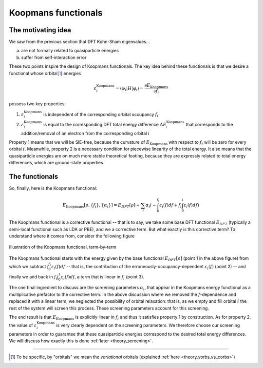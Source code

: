Koopmans functionals
====================

The motivating idea
-------------------

We saw from the previous section that DFT Kohn-Sham eigenvalues...

a. are not formally related to quasiparticle energies
b. suffer from self-interaction error

These two points inspire the design of Koopmans functionals. The key idea behind these functionals is that we desire a functional whose orbital\ [#]_ energies

.. math:: \varepsilon^\text{Koopmans}_i = \langle \varphi_i | H | \varphi_i \rangle = \frac{\partial E_\text{Koopmans}}{\partial f_i}

possess two key properties:

1. :math:`\varepsilon^\text{Koopmans}_i` is independent of the corresponding orbital occupancy :math:`f_i`

2. :math:`\varepsilon^\text{Koopmans}_i` is equal to the corresponding DFT total energy difference
   :math:`\Delta E^\text{Koopmans}_i` that corresponds to the addition/removal of an electron from the corresponding orbital :math:`i`
   
Property 1 means that we will be SIE-free, because the curvature of :math:`E_\text{Koopmans}` with respect to :math:`f_i` will be zero for every orbital :math:`i`. Meanwhile, property 2 is a necessary condition for piecewise linearity of the total energy. It also means that the quasiparticle energies are on much more stable theoretical footing, because they are expressly related to total energy differences, which are ground-state properties.

The functionals
---------------
So, finally, here is the Koopmans functional: 

.. math::

   E_\text{Koopmans} [\rho,
   {\{f_i\}}, {\{\alpha_i\}}]
   = {E_{DFT}[\rho]}
   + \sum_i
   {\alpha_i}
   \left(
   {- \int^{f_i}_{0} \varepsilon_i(f) df}
   {+ f_i \int_0^1 \varepsilon_i(f) df}
   \right)

The Koopmans functional is a corrective functional -- that is to say, we take some base DFT functional :math:`E_{DFT}` (typically a semi-local functional such as LDA or PBE), and we a corrective term. But what exactly is this corrective term? To understand where it comes from, consider the following figure

.. figure:: figures/fig_en_curve_koopmans_steps.gif
   :width: 400
   :align: center
   :alt: E vs N curve showing how Koopmans functionals restore piecewise linearity

   Illustration of the Koopmans functional, term-by-term
   
The Koopmans functional starts with the energy given by the base functional :math:`E_{DFT}[\rho]` (point 1 in the above figure) from which we subtract :math:`\int^{f_i}_{0} \varepsilon_i(f) df` -- that is, the contribution of the erroneously-occupancy-dependent :math:`\varepsilon_i(f)` (point 2) -- and finally we add back in :math:`f_i \int_0^1 {\varepsilon_i(f)} df`, a term that is linear in :math:`f_i` (point 3).

The one final ingredient to discuss are the screening parameters :math:`\alpha_i`, that appear in the Koopmans energy functional as a multiplicative prefactor to the corrective term. In the above discussion where we removed the :math:`f`-dependence and replaced it with a linear term, we neglected the possibility of orbital relaxation: that is, as we empty and fill orbital :math:`i` the rest of the system will screen this process. These screening parameters account for this screening.

The end result is that :math:`E_\text{Koopmans}` is explicitly linear in :math:`f_i` and thus it satisfies property 1 by construction. As for property 2, the value of :math:`\varepsilon^\text{Koopmans}_i` is very clearly dependent on the screening parameters. We therefore choose our screening parameters in order to guarantee that these quasiparticle energies correspond to the desired total energy differences. We will discuss how exactly this is done :ref:`later <theory_screening>`.

----

.. [#] To be specific, by "orbitals" we mean the *variational* orbitals (explained :ref:`here <theory_vorbs_vs_corbs>`)
